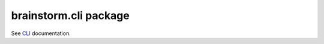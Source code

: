 brainstorm.cli package
======================

See `CLI <https://brainstormproject.readthedocs.io/en/latest/README.html#cli>`_ documentation.
